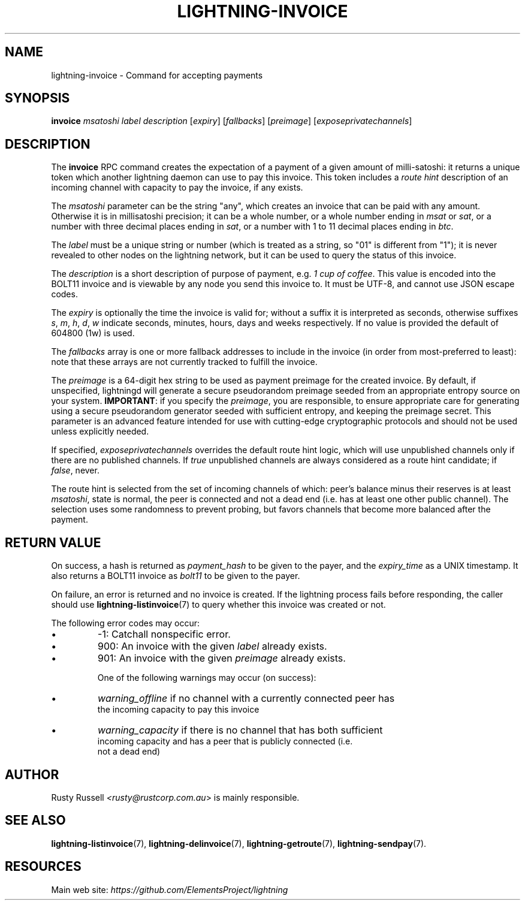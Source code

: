 .TH "LIGHTNING-INVOICE" "7" "" "" "lightning-invoice"
.SH NAME
lightning-invoice - Command for accepting payments
.SH SYNOPSIS

\fBinvoice\fR \fImsatoshi\fR \fIlabel\fR \fIdescription\fR [\fIexpiry\fR]
[\fIfallbacks\fR] [\fIpreimage\fR] [\fIexposeprivatechannels\fR]

.SH DESCRIPTION

The \fBinvoice\fR RPC command creates the expectation of a payment of a
given amount of milli-satoshi: it returns a unique token which another
lightning daemon can use to pay this invoice\. This token includes a
\fIroute hint\fR description of an incoming channel with capacity to pay the
invoice, if any exists\.


The \fImsatoshi\fR parameter can be the string "any", which creates an
invoice that can be paid with any amount\. Otherwise it is in
millisatoshi precision; it can be a whole number, or a whole number
ending in \fImsat\fR or \fIsat\fR, or a number with three decimal places ending
in \fIsat\fR, or a number with 1 to 11 decimal places ending in \fIbtc\fR\.


The \fIlabel\fR must be a unique string or number (which is treated as a
string, so "01" is different from "1"); it is never revealed to other
nodes on the lightning network, but it can be used to query the status
of this invoice\.


The \fIdescription\fR is a short description of purpose of payment, e\.g\. \fI1
cup of coffee\fR\. This value is encoded into the BOLT11 invoice and is
viewable by any node you send this invoice to\. It must be UTF-8, and
cannot use \fI\u\fR JSON escape codes\.


The \fIexpiry\fR is optionally the time the invoice is valid for; without a
suffix it is interpreted as seconds, otherwise suffixes \fIs\fR, \fIm\fR, \fIh\fR,
\fId\fR, \fIw\fR indicate seconds, minutes, hours, days and weeks respectively\.
If no value is provided the default of 604800 (1w) is used\.


The \fIfallbacks\fR array is one or more fallback addresses to include in
the invoice (in order from most-preferred to least): note that these
arrays are not currently tracked to fulfill the invoice\.


The \fIpreimage\fR is a 64-digit hex string to be used as payment preimage
for the created invoice\. By default, if unspecified, lightningd will
generate a secure pseudorandom preimage seeded from an appropriate
entropy source on your system\. \fBIMPORTANT\fR: if you specify the
\fIpreimage\fR, you are responsible, to ensure appropriate care for
generating using a secure pseudorandom generator seeded with sufficient
entropy, and keeping the preimage secret\. This parameter is an advanced
feature intended for use with cutting-edge cryptographic protocols and
should not be used unless explicitly needed\.


If specified, \fIexposeprivatechannels\fR overrides the default route hint
logic, which will use unpublished channels only if there are no
published channels\. If \fItrue\fR unpublished channels are always considered
as a route hint candidate; if \fIfalse\fR, never\.


The route hint is selected from the set of incoming channels of which:
peer’s balance minus their reserves is at least \fImsatoshi\fR, state is
normal, the peer is connected and not a dead end (i\.e\. has at least one
other public channel)\. The selection uses some randomness to prevent
probing, but favors channels that become more balanced after the
payment\.

.SH RETURN VALUE

On success, a hash is returned as \fIpayment_hash\fR to be given to the
payer, and the \fIexpiry_time\fR as a UNIX timestamp\. It also returns a
BOLT11 invoice as \fIbolt11\fR to be given to the payer\.


On failure, an error is returned and no invoice is created\. If the
lightning process fails before responding, the caller should use
\fBlightning-listinvoice\fR(7) to query whether this invoice was created or
not\.


The following error codes may occur:

.IP \[bu]
-1: Catchall nonspecific error\.
.IP \[bu]
900: An invoice with the given \fIlabel\fR already exists\.
.IP \[bu]
901: An invoice with the given \fIpreimage\fR already exists\.


One of the following warnings may occur (on success):

.IP \[bu]
\fIwarning_offline\fR if no channel with a currently connected peer has
  the incoming capacity to pay this invoice
.IP \[bu]
\fIwarning_capacity\fR if there is no channel that has both sufficient
  incoming capacity and has a peer that is publicly connected (i\.e\.
  not a dead end)

.SH AUTHOR

Rusty Russell \fI<rusty@rustcorp.com.au\fR> is mainly responsible\.

.SH SEE ALSO

\fBlightning-listinvoice\fR(7), \fBlightning-delinvoice\fR(7),
\fBlightning-getroute\fR(7), \fBlightning-sendpay\fR(7)\.

.SH RESOURCES

Main web site: \fIhttps://github.com/ElementsProject/lightning\fR


